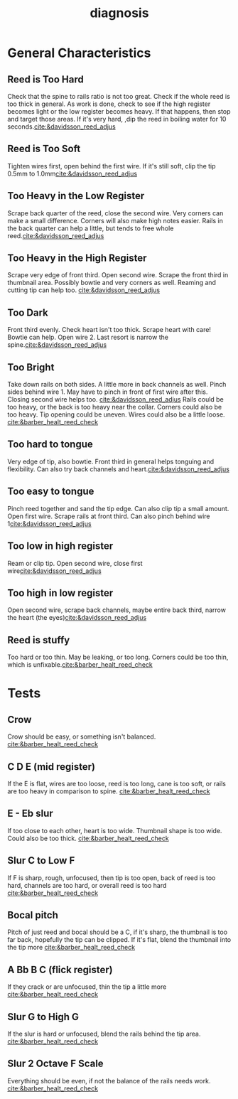 :PROPERTIES:
:ID:       af880b0c-5077-4bd5-9317-4ee9d769fc40
:END:
#+title: diagnosis
#+filetags: :reeds: :diagnosis: 


* General Characteristics
** Reed is Too Hard
Check that the spine to rails ratio is not too great. Check if the whole reed is too thick in general. As work is done, check to see if the high register becomes light or the low register becomes heavy. If that happens, then stop and target those areas. If it's very hard, ,dip the reed in boiling water for 10 seconds.[[cite:&davidsson_reed_adjus]]
** Reed is Too Soft
Tighten wires first, open behind the first wire. If it's still soft, clip the tip 0.5mm to 1.0mm[[cite:&davidsson_reed_adjus]]
** Too Heavy in the Low Register
Scrape back quarter of the reed, close the second wire. Very corners can make a small difference. Corners will also make high notes easier. 
Rails in the back quarter can help a little, but tends to free whole reed.[[cite:&davidsson_reed_adjus]]
** Too Heavy in the High Register
Scrape very edge of front third. Open second wire. Scrape the front third in thumbnail area. Possibly bowtie and very corners as well. Reaming and cutting tip can help too. [[cite:&davidsson_reed_adjus]]
** Too Dark
Front third evenly. Check heart isn't too thick. Scrape heart with care! Bowtie can help. Open wire 2. Last resort is narrow the spine.[[cite:&davidsson_reed_adjus]]
** Too Bright
Take down rails on both sides. A little more in back channels as well. Pinch sides behind wire 1. May have to pinch in front of first wire after this. Closing second wire helps too. [[cite:&davidsson_reed_adjus]]
Rails could be too heavy, or the back is too heavy near the collar. Corners could also be too heavy. Tip opening could be uneven. Wires could also be a little loose. [[cite:&barber_healt_reed_check]]
** Too hard to tongue
Very edge of tip, also bowtie. Front third in general helps tonguing and flexibility. Can also try back channels and heart.[[cite:&davidsson_reed_adjus]]
** Too easy to tongue
Pinch reed together and sand the tip edge. Can also clip tip a small amount. Open first wire. Scrape rails at front third. Can also pinch behind wire 1[[cite:&davidsson_reed_adjus]]
** Too low in high register
Ream or clip tip. Open second wire, close first wire[[cite:&davidsson_reed_adjus]]
** Too high in low register
Open second wire, scrape back channels, maybe entire back third, narrow the heart (the eyes)[[cite:&davidsson_reed_adjus]]
** Reed is stuffy
Too hard or too thin. May be leaking, or too long. Corners could be too thin, which is unfixable.[[cite:&barber_healt_reed_check]]

* Tests

** Crow
Crow should be easy, or something isn't balanced. [[cite:&barber_healt_reed_check]]
** C D E (mid register)
If the E is flat, wires are too loose, reed is too long, cane is too soft, or rails are too heavy in comparison to spine. [[cite:&barber_healt_reed_check]]
** E - Eb slur
If too close to each other, heart is too wide. Thumbnail shape is too wide. Could also be too thick. [[cite:&barber_healt_reed_check]]
** Slur C to Low F
If F is sharp, rough, unfocused, then tip is too open, back of reed is too hard, channels are too hard, or overall reed is too hard [[cite:&barber_healt_reed_check]]
** Bocal pitch
Pitch of just reed and bocal should be a C, if it's sharp, the thumbnail is too far back, hopefully the tip can be clipped. If it's flat, blend the thumbnail into the tip more [[cite:&barber_healt_reed_check]]
** A Bb B C (flick register)
If they crack or are unfocused, thin the tip a little more [[cite:&barber_healt_reed_check]]
** Slur G to High G
If the slur is hard or unfocused, blend the rails behind the tip area. [[cite:&barber_healt_reed_check]]
** Slur 2 Octave F Scale
Everything should be even, if not the balance of the rails needs work. [[cite:&barber_healt_reed_check]]
